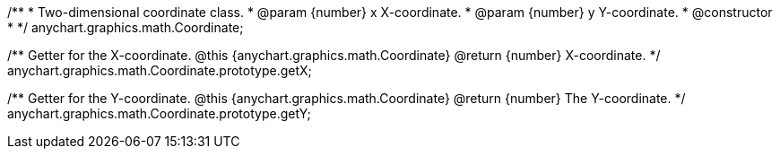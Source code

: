/**
 * Two-dimensional coordinate class.
 * @param {number} x X-coordinate.
 * @param {number} y Y-coordinate.
 * @constructor
 *
 */
anychart.graphics.math.Coordinate;

/**
 Getter for the X-coordinate.
 @this {anychart.graphics.math.Coordinate}
 @return {number} X-coordinate.
 */
anychart.graphics.math.Coordinate.prototype.getX;

/**
 Getter for the Y-coordinate.
 @this {anychart.graphics.math.Coordinate}
 @return {number} The Y-coordinate.
 */
anychart.graphics.math.Coordinate.prototype.getY;

